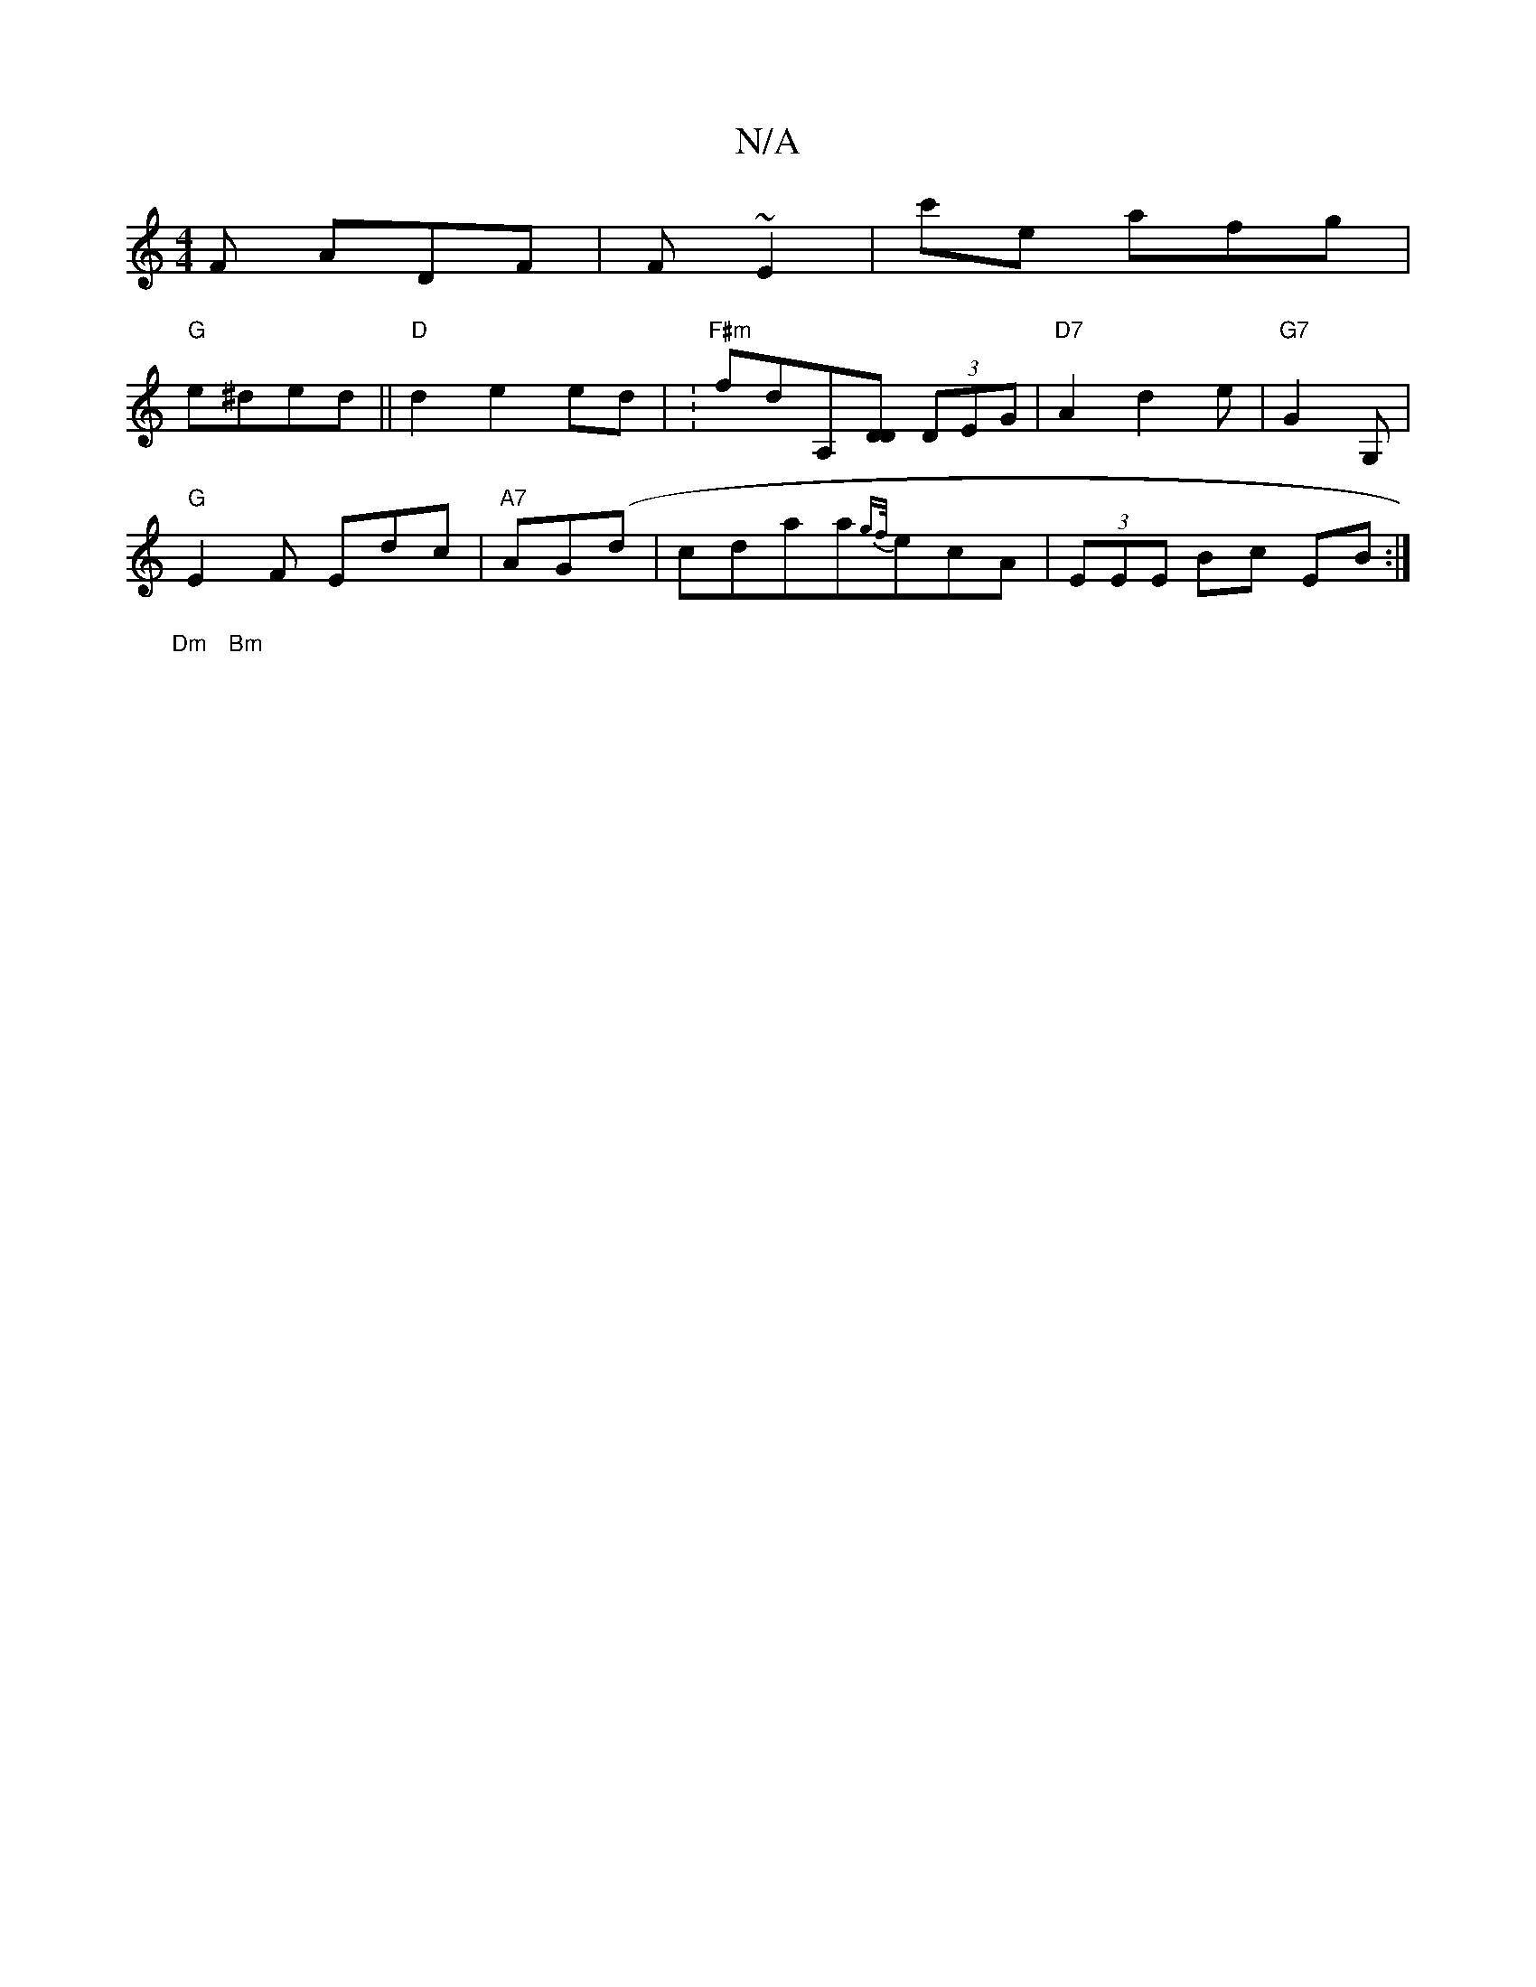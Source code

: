 X:1
T:N/A
M:4/4
R:N/A
K:Cmajor
F ADF | F ~E2 | c'E' afg|
"G"e^ded ||"D"d2 e2 ed | : "F#m"fdA,[DD] (3DEG | "D7"A2d2e|"G7"G2G, |
"G"E2F Edc | "A7" AG(d | cda}a{gf/}ecA | (3EEE Bc EB :|[
"Dm"|"Bm" :|

|: |
Bd|A2 A3 F|G4 E2:|2 B3 :|2 D